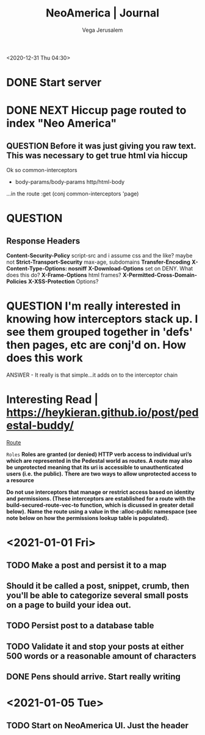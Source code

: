 #+TITLE: NeoAmerica | Journal
#+AUTHOR: Vega Jerusalem
#+STARTUP: hidestars

<2020-12-31 Thu 04:30>
* DONE Start server
* DONE NEXT Hiccup page routed to index "Neo America"


** QUESTION Before it was just giving you raw text. This was necessary to get true html via hiccup
Ok so common-interceptors
- body-params/body-params http/html-body
...in the route :get (conj common-interceptors 'page)
* QUESTION
** Response Headers
*Content-Security-Policy* script-src and i assume css and the like? maybe not
*Strict-Transport-Security* max-age, subdomains
*Transfer-Encoding*
*X-Content-Type-Options: nosniff*
*X-Download-Options* set on DENY. What does this do?
*X-Frame-Options* html frames?
*X-Permitted-Cross-Domain-Policies* 
*X-XSS-Protection* Options?
* QUESTION I'm really interested in knowing how interceptors stack up. I see them grouped together in 'defs' then pages, etc are conj'd on. How does this work
 ANSWER - It really is that simple...it adds on to the interceptor chain 

* Interesting Read | https://heykieran.github.io/post/pedestal-buddy/
_Route_

=Roles=
*Roles are granted (or denied) HTTP verb access to individual uri’s which are represented in the Pedestal world as routes. A route may also be unprotected meaning that its uri is accessible to unauthenticated users (i.e. the public).*
*There are two ways to allow unprotected access to a resource*

*Do not use interceptors that manage or restrict access based on identity and permissions. (These interceptors are established for a route with the build-secured-route-vec-to function, which is dicussed in greater detail below).*
*Name the route using a value in the :alloc-public namespace (see note below on how the permissions lookup table is populated).*

* <2021-01-01 Fri>
** TODO Make a post and persist it to a map
** Should it be called a post, snippet, crumb, then you'll be able to categorize several small posts on a page to build your idea out.
** TODO Persist post to a database table
** TODO Validate it and stop your posts at either 500 words or a reasonable amount of characters
** DONE Pens should arrive. Start really writing



* <2021-01-05 Tue>
** TODO Start on NeoAmerica UI. Just the header 
